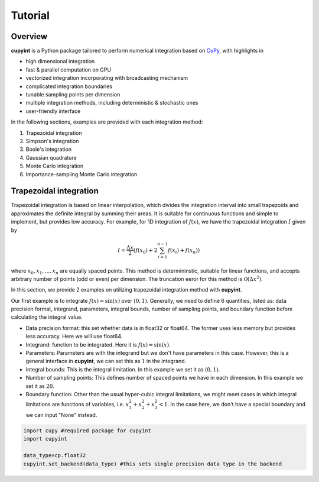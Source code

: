 Tutorial
=====

Overview
--------
**cupyint** is a Python package tailored to perform numerical integration based on `CuPy <https://cupy.dev/>`_, with highlights in

* high dimensional integration  
* fast & parallel computation on GPU  
* vectorized integration incorporating with broadcasting mechanism  
* complicated integration boundaries  
* tunable sampling points per dimension  
* multiple integration methods, including deterministic & stochastic ones  
* user-friendly interface  

In the following sections, examples are provided with each integration method:

1. Trapezoidal integration  
2. Simpson's integration  
3. Boole's integration  
4. Gaussian quadrature  
5. Monte Carlo integration  
6. Importance-sampling Monte Carlo integration  

Trapezoidal integration
--------
 
Trapezoidal integration is based on linear interpolation, which divides the integration interval into small trapezoids and approximates the definite integral by summing their areas. It is suitable for continuous functions and simple to implement, but provides low accuracy. For example, for 1D integration of :math:`f(x)`, we have the trapezoidal integration :math:`I` given by

.. math::

   I = \frac{\Delta x}{2} \left( f(x_0) + 2\sum_{i=1}^{n-1} f(x_i) + f(x_n) \right)

where :math:`x_0, x_1,...,x_n` are equally spaced points. This method is determininstic, suitable for linear functions, and accepts arbitrary number of points (odd or even) per dimension. The truncation eeror for this method is :math:`\mathcal{O}(\Delta x^2)`.

In this section, we provide 2 examples on utilizing trapezoidal integration method with **cupyint**.  

Our first example is to integrate :math:`f(x)=\mathrm{sin}(x)` over :math:`(0,1)`. Generally, we need to define 6 quantities, listed as: data precision format, integrand, parameters, integral bounds, number of sampling points, and boundary function before calculating the integral value.  

* Data precision format: this set whether data is in float32 or float64. The former uses less memory but provides less accuracy. Here we will use float64.  
* Integrand: function to be integrated. Here it is :math:`f(x)=\mathrm{sin}(x)`.  
* Parameters: Parameters are with the integrand but we don't have parameters in this case. However, this is a general interface in **cupyint**, we can set this as :math:`1` in the integrand.  
* Integral bounds: This is the integral limitation. In this example we set it as :math:`(0,1)`.  
* Number of sampling points: This defines number of spaced points we have in each dimension. In this example we set it as :math:`20`.  
* Boundary function: Other than the usual hyper-cubic integral limitations, we might meet cases in which integral limitations are functions of variables, i.e. :math:`x_1^2+x_2^2+x_3^2<1`. In the case here, we don't have a special boundary and we can input "None" instead.  

.. code-block:: python

  import cupy #required package for cupyint
  import cupyint

  data_type=cp.float32
  cupyint.set_backend(data_type) #this sets single precision data type in the backend
 





